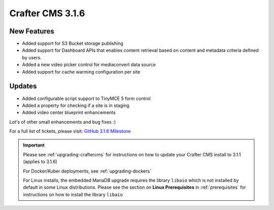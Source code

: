 .. index:: Crafter CMS 3.1.6 Release Notes

-----------------
Crafter CMS 3.1.6
-----------------

^^^^^^^^^^^^
New Features
^^^^^^^^^^^^

* Added support for S3 Bucket storage publishing
* Added support for Dashboard APIs that enables content retrieval based on content and metadata criteria defined by users.
* Added a new video picker control for mediaconvert data source
* Added support for cache warming configuration per site


^^^^^^^
Updates
^^^^^^^

* Added configurable script support to TinyMCE 5 form control
* Added a property for checking if a site is in staging
* Added video center blueprint enhancements

Lot's of other small enhancements and bug fixes :)

For a full list of tickets, please visit: `GitHub 3.1.6 Milestone <https://github.com/craftercms/craftercms/milestone/61?closed=1>`_

.. important::

    Please see :ref:`upgrading-craftercms` for instructions on how to update your Crafter CMS install to 3.1.1 (applies to 3.1.6)

    For Docker/Kuber deployments, see :ref:`upgrading-dockers`

    For Linux installs, the embedded MariaDB upgrade requires the library ``libaio`` which is not installed by default in some Linux distributions.  Please see the section on **Linux Prerequisites** in :ref:`prerequisites` for instructions on how to install the library ``libaio``
